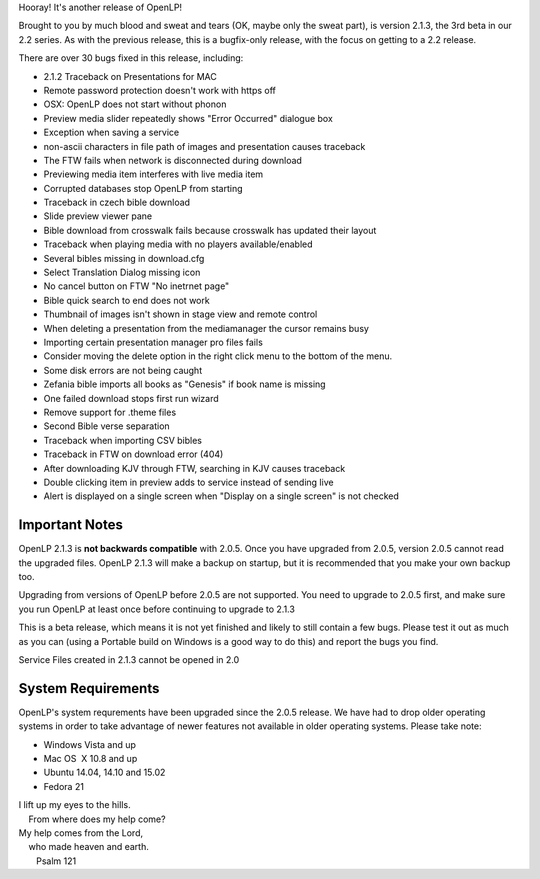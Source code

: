 .. title: New Beta Release: 2.1.3
.. slug: 2015/02/22/new-beta-release-213
.. date: 2015-02-22 17:02:00 SAST
.. tags:
.. link:
.. description:
.. type: text
.. previewimage: /cover-images/new-beta-release-213.jpg

Hooray! It's another release of OpenLP!

Brought to you by much blood and sweat and tears (OK, maybe only the sweat part), is version 2.1.3, the 3rd beta in our 2.2 series. As with the previous release, this is a bugfix-only release, with the focus on getting to a 2.2 release.

There are over 30 bugs fixed in this release, including:

* 2.1.2 Traceback on Presentations for MAC
* Remote password protection doesn't work with https off
* OSX: OpenLP does not start without phonon
* Preview media slider repeatedly shows "Error Occurred" dialogue box
* Exception when saving a service
* non-ascii characters in file path of images and presentation causes traceback
* The FTW fails when network is disconnected during download
* Previewing media item interferes with live media item
* Corrupted databases stop OpenLP from starting
* Traceback in czech bible download
* Slide preview viewer pane
* Bible download from crosswalk fails because crosswalk has updated their layout
* Traceback when playing media with no players available/enabled
* Several bibles missing in download.cfg
* Select Translation Dialog missing icon
* No cancel button on FTW "No inetrnet page"
* Bible quick search to end does not work
* Thumbnail of images isn't shown in stage view and remote control
* When deleting a presentation from the mediamanager the cursor remains busy
* Importing certain presentation manager pro files fails
* Consider moving the delete option in the right click menu to the bottom of the menu.
* Some disk errors are not being caught
* Zefania bible imports all books as "Genesis" if book name is missing
* One failed download stops first run wizard
* Remove support for .theme files
* Second Bible verse separation
* Traceback when importing CSV bibles
* Traceback in FTW on download error (404)
* After downloading KJV through FTW, searching in KJV causes traceback
* Double clicking item in preview adds to service instead of sending live
* Alert is displayed on a single screen when "Display on a single screen" is not checked

Important Notes
---------------
OpenLP 2.1.3 is **not backwards compatible** with 2.0.5. Once you have upgraded from 2.0.5, version 2.0.5 cannot read the upgraded files. OpenLP 2.1.3 will make a backup on startup, but it is recommended that you make your own backup too.

Upgrading from versions of OpenLP before 2.0.5 are not supported. You need to upgrade to 2.0.5 first, and make sure you run OpenLP at least once before continuing to upgrade to 2.1.3

This is a beta release, which means it is not yet finished and likely to still contain a few bugs. Please test it out as much as you can (using a Portable build on Windows is a good way to do this) and report the bugs you find.

Service Files created in 2.1.3 cannot be opened in 2.0

System Requirements
-------------------

OpenLP's system requrements have been upgraded since the 2.0.5 release. We have had to drop older operating systems in order to take advantage of newer features not available in older operating systems. Please take note:

* Windows Vista and up
* Mac OS  X 10.8 and up
* Ubuntu 14.04, 14.10 and 15.02
* Fedora 21

| I lift up my eyes to the hills.
|     From where does my help come?
| My help comes from the Lord,
|     who made heaven and earth.
|                        Psalm 121

.. raw:: html

   <p style="text-align: center; font-size: 150%;"><a href="http://openlp.org/download" title="Download OpenLP Now!">Download Now</a></p>

